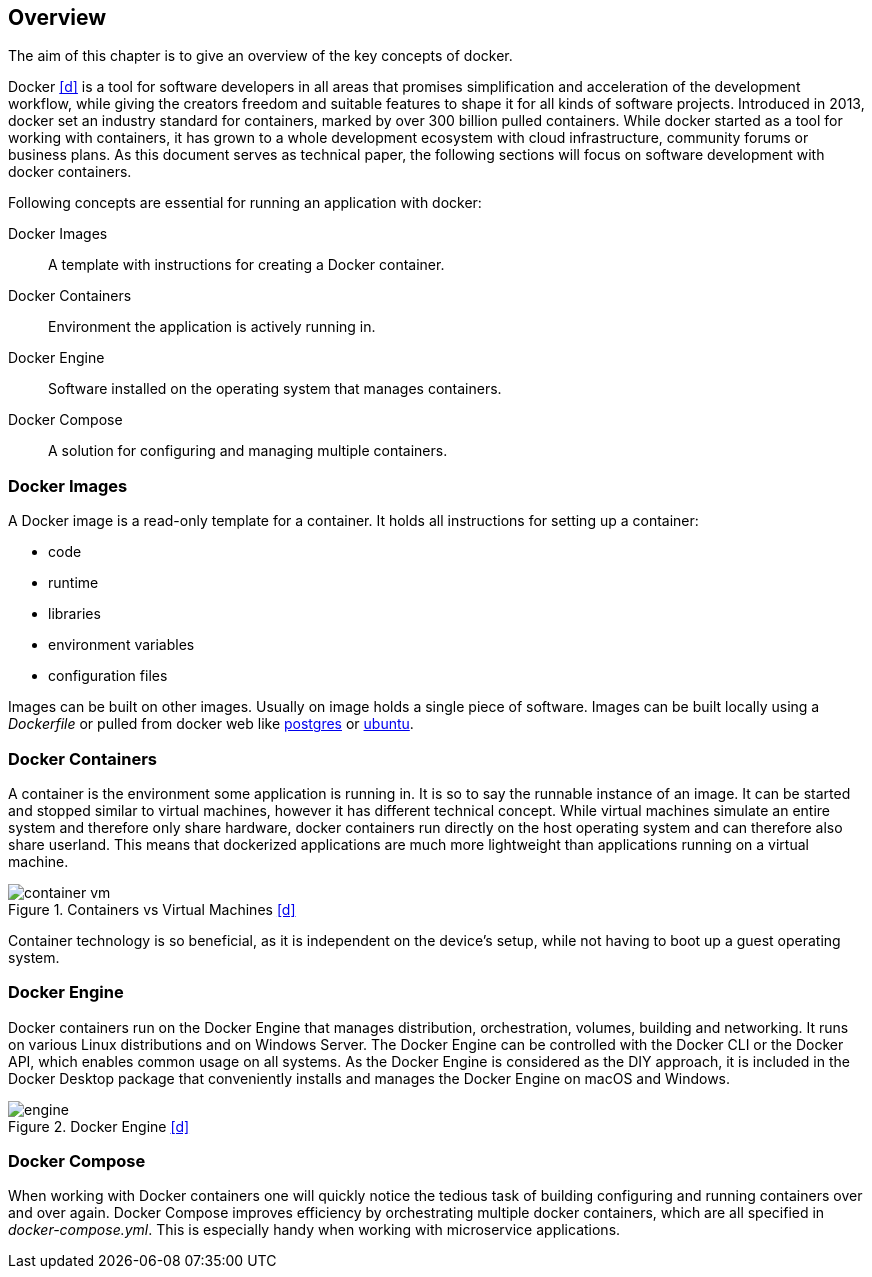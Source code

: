 ifndef::imagesdir[:imagesdir: ../../images/]

== Overview
[.lead]
The aim of this chapter is to give an overview of the key concepts of docker.

Docker <<d>> is a tool for software developers in all areas that promises simplification and acceleration of the development workflow, while giving the creators freedom and suitable features to shape it for all kinds of software projects. Introduced in 2013, docker set an industry standard for containers, marked by over 300 billion pulled containers. While docker started as a tool for working with containers, it has grown to a whole development ecosystem with cloud infrastructure, community forums or business plans. As this document serves as technical paper, the following sections will focus on software development with docker containers.

Following concepts are essential for running an application with docker:

Docker Images:: A template with instructions for creating a Docker container.

Docker Containers:: Environment the application is actively running in.

Docker Engine:: Software installed on the operating system that manages containers.

Docker Compose:: A solution for configuring and managing multiple containers.

=== Docker Images

A Docker image is a read-only template for a container. It holds all instructions for setting up a container:

* code
* runtime
* libraries
* environment variables
* configuration files

Images can be built on other images. Usually on image holds a single piece of software. Images can be built locally using a _Dockerfile_ or pulled from docker web like https://hub.docker.com/\_/postgres[postgres] or https://hub.docker.com/\_/ubuntu[ubuntu].

=== Docker Containers

A container is the environment some application is running in. It is so to say the runnable instance of an image. It can be started and stopped similar to virtual machines, however it has different technical concept. While virtual machines simulate an entire system and therefore only share hardware, docker containers run directly on the host operating system and can therefore also share userland. This means that dockerized applications are much more lightweight than applications running on a virtual machine.

:sourcedir: ../

image::container_vm.png[title="Containers vs Virtual Machines <<d>>"]

Container technology is so beneficial, as it is independent on the device's setup, while not having to boot up a guest operating system.

=== Docker Engine

Docker containers run on the Docker Engine that manages distribution, orchestration, volumes, building and networking. It runs on various Linux distributions and on Windows Server. The Docker Engine can be controlled with the Docker CLI or the Docker API, which enables common usage on all systems. As the Docker Engine is considered as the DIY approach, it is included in the Docker Desktop package that conveniently installs and manages the Docker Engine on macOS and Windows.

image::engine.png[title="Docker Engine <<d>>", pdfwidth=50%]

=== Docker Compose

When working with Docker containers one will quickly notice the tedious task of building configuring and running containers over and over again. Docker Compose improves efficiency by orchestrating multiple docker containers, which are all specified in _docker-compose.yml_. This is especially handy when working with microservice applications.


